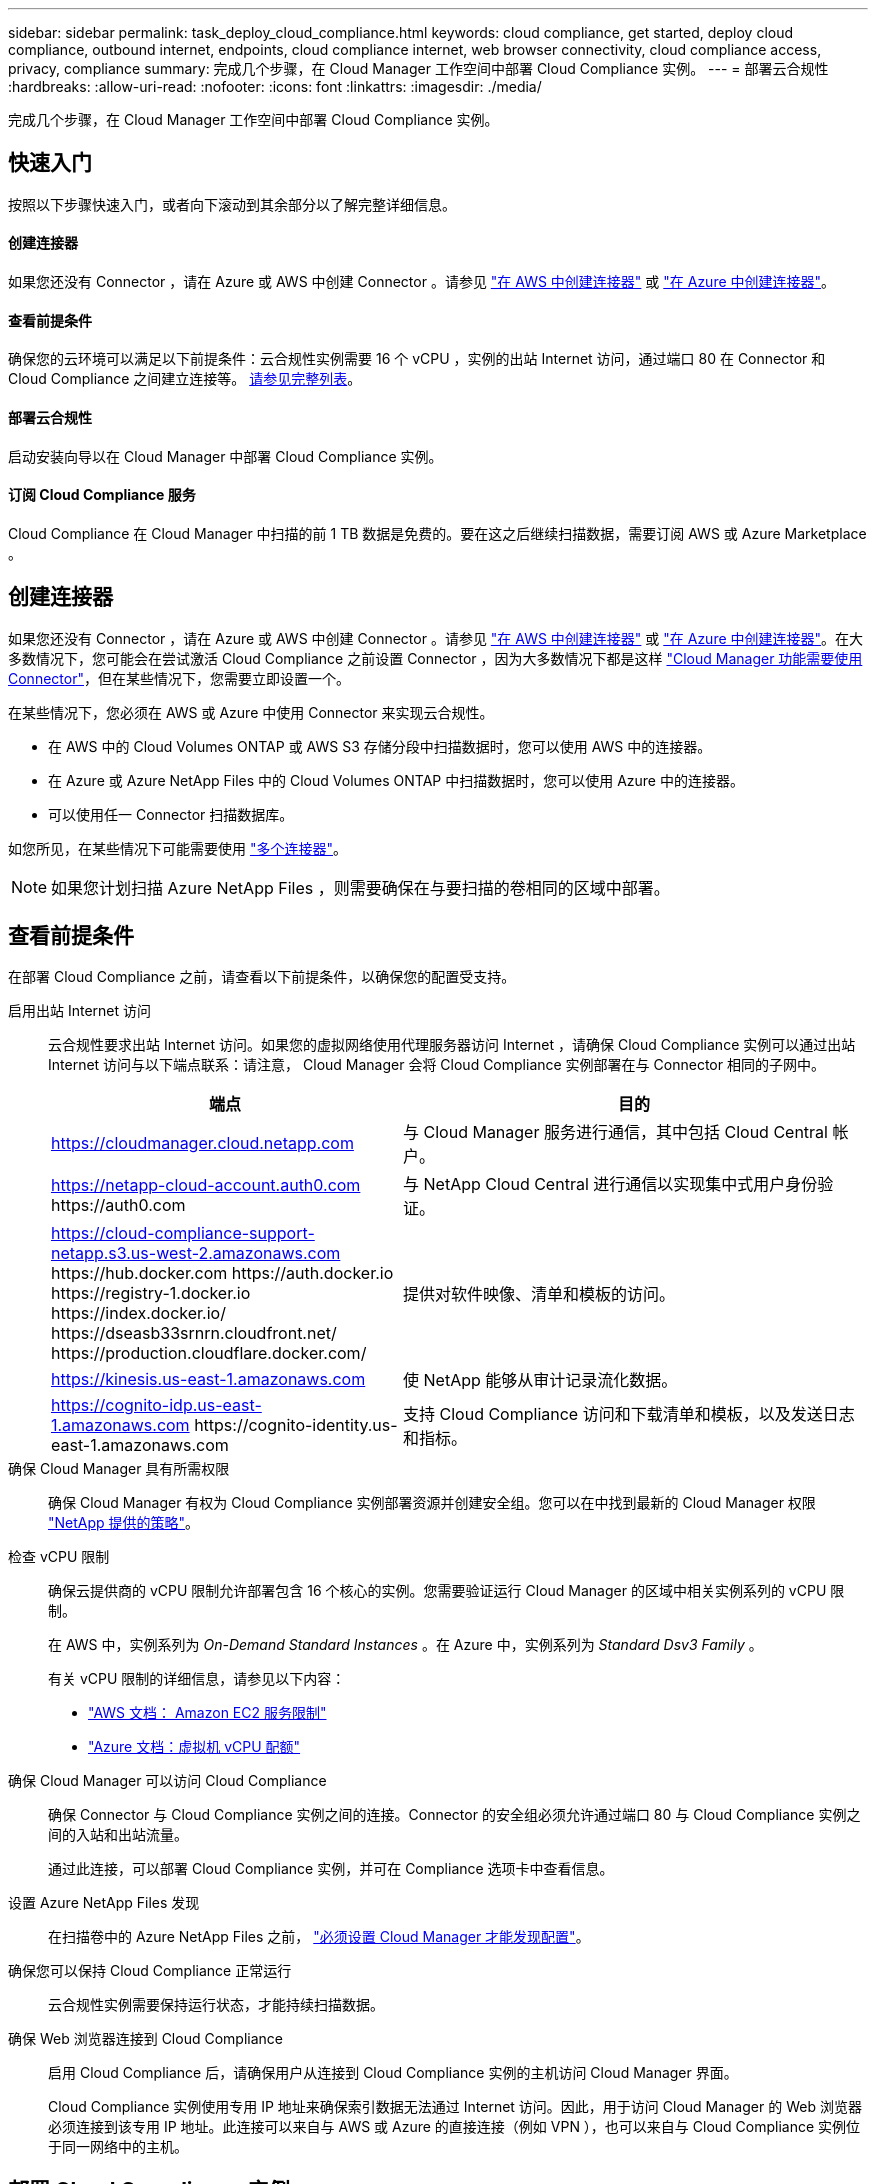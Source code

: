 ---
sidebar: sidebar 
permalink: task_deploy_cloud_compliance.html 
keywords: cloud compliance, get started, deploy cloud compliance, outbound internet, endpoints, cloud compliance internet, web browser connectivity, cloud compliance access, privacy, compliance 
summary: 完成几个步骤，在 Cloud Manager 工作空间中部署 Cloud Compliance 实例。 
---
= 部署云合规性
:hardbreaks:
:allow-uri-read: 
:nofooter: 
:icons: font
:linkattrs: 
:imagesdir: ./media/


[role="lead"]
完成几个步骤，在 Cloud Manager 工作空间中部署 Cloud Compliance 实例。



== 快速入门

按照以下步骤快速入门，或者向下滚动到其余部分以了解完整详细信息。



==== 创建连接器

[role="quick-margin-para"]
如果您还没有 Connector ，请在 Azure 或 AWS 中创建 Connector 。请参见 link:task_creating_connectors_aws.html["在 AWS 中创建连接器"] 或 link:task_creating_connectors_azure.html["在 Azure 中创建连接器"]。



==== 查看前提条件

[role="quick-margin-para"]
确保您的云环境可以满足以下前提条件：云合规性实例需要 16 个 vCPU ，实例的出站 Internet 访问，通过端口 80 在 Connector 和 Cloud Compliance 之间建立连接等。 <<Reviewing prerequisites,请参见完整列表>>。



==== 部署云合规性

[role="quick-margin-para"]
启动安装向导以在 Cloud Manager 中部署 Cloud Compliance 实例。



==== 订阅 Cloud Compliance 服务

[role="quick-margin-para"]
Cloud Compliance 在 Cloud Manager 中扫描的前 1 TB 数据是免费的。要在这之后继续扫描数据，需要订阅 AWS 或 Azure Marketplace 。



== 创建连接器

如果您还没有 Connector ，请在 Azure 或 AWS 中创建 Connector 。请参见 link:task_creating_connectors_aws.html["在 AWS 中创建连接器"] 或 link:task_creating_connectors_azure.html["在 Azure 中创建连接器"]。在大多数情况下，您可能会在尝试激活 Cloud Compliance 之前设置 Connector ，因为大多数情况下都是这样 link:concept_connectors.html#when-a-connector-is-required["Cloud Manager 功能需要使用 Connector"]，但在某些情况下，您需要立即设置一个。

在某些情况下，您必须在 AWS 或 Azure 中使用 Connector 来实现云合规性。

* 在 AWS 中的 Cloud Volumes ONTAP 或 AWS S3 存储分段中扫描数据时，您可以使用 AWS 中的连接器。
* 在 Azure 或 Azure NetApp Files 中的 Cloud Volumes ONTAP 中扫描数据时，您可以使用 Azure 中的连接器。
* 可以使用任一 Connector 扫描数据库。


如您所见，在某些情况下可能需要使用 link:concept_connectors.html#when-to-use-multiple-connectors["多个连接器"]。


NOTE: 如果您计划扫描 Azure NetApp Files ，则需要确保在与要扫描的卷相同的区域中部署。



== 查看前提条件

在部署 Cloud Compliance 之前，请查看以下前提条件，以确保您的配置受支持。

启用出站 Internet 访问:: 云合规性要求出站 Internet 访问。如果您的虚拟网络使用代理服务器访问 Internet ，请确保 Cloud Compliance 实例可以通过出站 Internet 访问与以下端点联系：请注意， Cloud Manager 会将 Cloud Compliance 实例部署在与 Connector 相同的子网中。
+
--
[cols="43,57"]
|===
| 端点 | 目的 


| https://cloudmanager.cloud.netapp.com | 与 Cloud Manager 服务进行通信，其中包括 Cloud Central 帐户。 


| https://netapp-cloud-account.auth0.com \https://auth0.com | 与 NetApp Cloud Central 进行通信以实现集中式用户身份验证。 


| https://cloud-compliance-support-netapp.s3.us-west-2.amazonaws.com \https://hub.docker.com \https://auth.docker.io \https://registry-1.docker.io \https://index.docker.io/ \https://dseasb33srnrn.cloudfront.net/ \https://production.cloudflare.docker.com/ | 提供对软件映像、清单和模板的访问。 


| https://kinesis.us-east-1.amazonaws.com | 使 NetApp 能够从审计记录流化数据。 


| https://cognito-idp.us-east-1.amazonaws.com \https://cognito-identity.us-east-1.amazonaws.com | 支持 Cloud Compliance 访问和下载清单和模板，以及发送日志和指标。 
|===
--
确保 Cloud Manager 具有所需权限:: 确保 Cloud Manager 有权为 Cloud Compliance 实例部署资源并创建安全组。您可以在中找到最新的 Cloud Manager 权限 https://mysupport.netapp.com/site/info/cloud-manager-policies["NetApp 提供的策略"^]。
检查 vCPU 限制:: 确保云提供商的 vCPU 限制允许部署包含 16 个核心的实例。您需要验证运行 Cloud Manager 的区域中相关实例系列的 vCPU 限制。
+
--
在 AWS 中，实例系列为 _On-Demand Standard Instances_ 。在 Azure 中，实例系列为 _Standard Dsv3 Family_ 。

有关 vCPU 限制的详细信息，请参见以下内容：

* https://docs.aws.amazon.com/AWSEC2/latest/UserGuide/ec2-resource-limits.html["AWS 文档： Amazon EC2 服务限制"^]
* https://docs.microsoft.com/en-us/azure/virtual-machines/linux/quotas["Azure 文档：虚拟机 vCPU 配额"^]


--
确保 Cloud Manager 可以访问 Cloud Compliance:: 确保 Connector 与 Cloud Compliance 实例之间的连接。Connector 的安全组必须允许通过端口 80 与 Cloud Compliance 实例之间的入站和出站流量。
+
--
通过此连接，可以部署 Cloud Compliance 实例，并可在 Compliance 选项卡中查看信息。

--
设置 Azure NetApp Files 发现:: 在扫描卷中的 Azure NetApp Files 之前， link:task_manage_anf.html["必须设置 Cloud Manager 才能发现配置"^]。
确保您可以保持 Cloud Compliance 正常运行:: 云合规性实例需要保持运行状态，才能持续扫描数据。
确保 Web 浏览器连接到 Cloud Compliance:: 启用 Cloud Compliance 后，请确保用户从连接到 Cloud Compliance 实例的主机访问 Cloud Manager 界面。
+
--
Cloud Compliance 实例使用专用 IP 地址来确保索引数据无法通过 Internet 访问。因此，用于访问 Cloud Manager 的 Web 浏览器必须连接到该专用 IP 地址。此连接可以来自与 AWS 或 Azure 的直接连接（例如 VPN ），也可以来自与 Cloud Compliance 实例位于同一网络中的主机。

--




== 部署 Cloud Compliance 实例

您可以为每个 Cloud Manager 实例部署一个 Cloud Compliance 实例。

.步骤
. 在 Cloud Manager 中，单击 * 云合规性 * 。
. 单击 * 激活云合规性 * 以启动部署向导。
+
image:screenshot_cloud_compliance_deploy_start.png["选择激活云合规性按钮以部署云合规性的屏幕截图。"]

. 向导将在完成部署步骤时显示进度。如果遇到任何问题，它将停止并请求输入。
+
image:screenshot_cloud_compliance_wizard_start.png["用于部署新实例的 Cloud Compliance 向导的屏幕截图。"]

. 部署实例后，单击 * 继续配置 * 以转到 _Scan Configuration_ 页面。


Cloud Manager 会在您的云提供商中部署 Cloud Compliance 实例。

在扫描配置页面中，您可以选择要扫描的工作环境，卷和分段以确保合规性。您还可以连接到数据库服务器以扫描特定的数据库架构。在任何这些数据源上激活 Cloud Compliance 。



== 订阅 Cloud Compliance 服务

Cloud Compliance 在 Cloud Manager 工作空间中扫描的前 1 TB 数据是免费的。要在这之后继续扫描数据，需要订阅 AWS 或 Azure Marketplace 。

您可以随时订阅，在数据量超过 1 TB 之前，不会向您收取任何费用。您始终可以从云合规性信息板查看正在扫描的总数据量。现在订阅 _ 按钮可以让您在准备就绪后轻松订阅。

image:screenshot_compliance_subscribe.png["屏幕截图显示了正在扫描的数据量以及用于订阅服务的 \" 订阅 \" 按钮。"]

* 注意： * 如果 Cloud Compliance 提示您订阅，但您已订阅 Azure ，则您可能正在使用旧的 * Cloud Manager* 订阅，需要更改为新的 * NetApp Cloud Manager* 订阅。请参见<<Changing to the new Cloud Manager plan in Azure,在 Azure 中更改为新的 NetApp Cloud Manager 计划>> 了解详细信息。

这些步骤必须由具有 _Account Admin_ 角色的用户完成。

. 在 Cloud Manager 控制台的右上角，单击设置图标，然后选择 * 凭据 * 。
+
image:screenshot_settings_icon.gif["Cloud Manager 右上角横幅的屏幕截图，您可以在其中选择 \" 设置 \" 图标。"]

. 查找 AWS 实例配置文件或 Azure 托管服务标识的凭据。
+
必须将订阅添加到实例配置文件或受管服务标识。否则，充电将不起作用。

+
如果您已经有订阅，那么您就已准备就绪—没有其他需要做的事情。

+
image:screenshot_profile_subscription.gif["\" 凭据 \" 页面中的屏幕截图，其中显示了订阅处于活动状态的实例配置文件。"]

. 如果您尚未订阅，请将鼠标悬停在凭据上，然后单击操作菜单。
. 单击 * 添加订阅 * 。
+
image:screenshot_add_subscription.gif["凭据页面中菜单的屏幕截图。此时将显示一个按钮，用于向凭据添加订阅。"]

. 单击 * 添加订阅 * ，单击 * 继续 * ，然后按照步骤进行操作。
+
以下视频显示了如何将 Marketplace 订阅与 AWS 订阅关联：

+
video::video_subscribing_aws.mp4[width=848,height=480]
+
以下视频显示了如何将 Marketplace 订阅与 Azure 订阅关联：

+
video::video_subscribing_azure.mp4[width=848,height=480]




== 在 Azure 中更改为新的 Cloud Manager 计划

截至 2020 年 10 月 7 日，已将 Cloud Compliance 添加到名为 * NetApp Cloud Manager* 的 Azure Marketplace 订阅中。如果您已订阅原始 Azure * Cloud Manager* ，则不允许使用 Cloud Compliance 。

您需要按照以下步骤选择新的 * NetApp Cloud Manager* 订阅，然后删除旧的 * Cloud Manager* 订阅。


NOTE: 如果您的现有订阅附带了特殊的私人优惠，则您需要联系 NetApp ，以便我们问题描述可以根据合规性申请新的特殊私人优惠。

这些步骤与上述添加新订阅类似，但在某些方面有所不同。

. 在 Cloud Manager 控制台的右上角，单击设置图标，然后选择 * 凭据 * 。
. 找到要更改订阅的 Azure 托管服务身份的凭据，并将鼠标悬停在这些凭据上，然后单击 * 关联订阅 * 。
+
此时将显示当前 Marketplace 订阅的详细信息。

. 单击 * 添加订阅 * ，单击 * 继续 * ，然后按照步骤进行操作。您将重定向到 Azure 门户以创建新订阅。
. 请务必选择 * NetApp Cloud Manager* 计划，该计划提供对 Cloud Compliance 的访问权限，而不是 * Cloud Manager* 。
. 浏览视频中的步骤，将 Marketplace 订阅与 Azure 订阅相关联：
+
video::video_subscribing_azure.mp4[width=848,height=480]
. 返回 Cloud Manager ，选择新订阅，然后单击 * 关联 * 。
. 要验证您的订阅是否已更改，请将鼠标悬停在凭据卡中订阅上方的 "i " 上。
+
现在，您可以从 Azure 门户取消订阅旧订阅。

. 在 Azure 门户中，转到软件即服务（ SaaS ），选择订阅，然后单击 * 取消订阅 * 。

